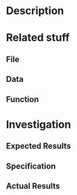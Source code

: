 * Description
* Related stuff
** File
** Data
** Function
* Investigation
** Expected Results
** Specification
** Actual Results

# Local Variables:
# mode: gtags
# coding: utf-8
# End:
